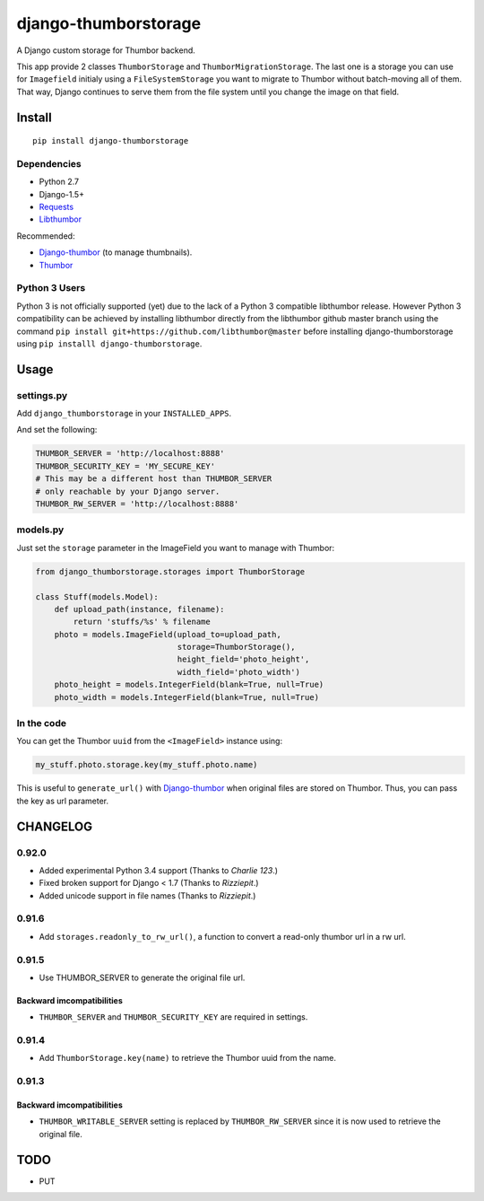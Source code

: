 =====================
django-thumborstorage
=====================

.. image:: https://coveralls.io/repos/Starou/django-thumborstorage/badge.png?branch=master
  :target: https://coveralls.io/r/Starou/django-thumborstorage?branch=master

.. image:: https://pypip.in/v/django-thumborstorage/badge.png
  :target: https://pypi.python.org/pypi/django-thumborstorage

.. image:: https://travis-ci.org/Starou/django-thumborstorage.svg
    :target: https://travis-ci.org/Starou/django-thumborstorage
    :alt: Travis C.I.

A Django custom storage for Thumbor backend.

This app provide 2 classes ``ThumborStorage`` and ``ThumborMigrationStorage``. The last one
is a storage you can use for ``Imagefield`` initialy using a ``FileSystemStorage`` you want
to migrate to Thumbor without batch-moving all of them. That way, Django continues to serve
them from the file system until you change the image on that field.


Install
=======

::

    pip install django-thumborstorage


Dependencies
''''''''''''

* Python 2.7
* Django-1.5+
* Requests_
* Libthumbor_

Recommended:

* Django-thumbor_ (to manage thumbnails).
* Thumbor_


Python 3 Users
''''''''''''''

Python 3 is not officially supported (yet) due to the lack of a Python 3 compatible libthumbor
release. However Python 3 compatibility can be achieved by installing libthumbor directly from
the libthumbor github master branch using the command ``pip install git+https://github.com/libthumbor@master``
before installing django-thumborstorage using ``pip installl django-thumborstorage``.


Usage
=====

settings.py
'''''''''''

Add ``django_thumborstorage`` in your ``INSTALLED_APPS``.

And set the following:

.. code-block:: python

    THUMBOR_SERVER = 'http://localhost:8888'
    THUMBOR_SECURITY_KEY = 'MY_SECURE_KEY'
    # This may be a different host than THUMBOR_SERVER
    # only reachable by your Django server.
    THUMBOR_RW_SERVER = 'http://localhost:8888'



models.py
'''''''''

Just set the ``storage`` parameter in the ImageField you want to manage with Thumbor:

.. code-block:: python

    from django_thumborstorage.storages import ThumborStorage

    class Stuff(models.Model):
        def upload_path(instance, filename):
            return 'stuffs/%s' % filename
        photo = models.ImageField(upload_to=upload_path,
                                  storage=ThumborStorage(),
                                  height_field='photo_height',
                                  width_field='photo_width')
        photo_height = models.IntegerField(blank=True, null=True)
        photo_width = models.IntegerField(blank=True, null=True)


In the code
'''''''''''

You can get the Thumbor ``uuid`` from the ``<ImageField>`` instance using:

.. code-block:: python

    my_stuff.photo.storage.key(my_stuff.photo.name)

This is useful to ``generate_url()`` with Django-thumbor_ when original files are stored on Thumbor. Thus,
you can pass the key as url parameter.


CHANGELOG
=========

0.92.0
''''''

* Added experimental Python 3.4 support (Thanks to *Charlie 123*.)
* Fixed broken support for Django < 1.7 (Thanks to *Rizziepit*.)
* Added unicode support in file names (Thanks to *Rizziepit*.)

0.91.6
''''''

* Add ``storages.readonly_to_rw_url()``, a function to convert a read-only thumbor url in a rw url.

0.91.5
''''''

* Use THUMBOR_SERVER to generate the original file url.

Backward imcompatibilities
--------------------------

* ``THUMBOR_SERVER`` and ``THUMBOR_SECURITY_KEY`` are required in settings.


0.91.4
''''''

* Add ``ThumborStorage.key(name)`` to retrieve the Thumbor uuid from the name.


0.91.3
''''''

Backward imcompatibilities
--------------------------

* ``THUMBOR_WRITABLE_SERVER`` setting is replaced by ``THUMBOR_RW_SERVER`` since it is now used to retrieve the
  original file.



TODO
====

* PUT

.. _Requests: http://www.python-requests.org/en/latest/
.. _Thumbor: https://github.com/globocom/thumbor
.. _Libthumbor: https://github.com/heynemann/libthumbor
.. _Django-thumbor: https://django-thumbor.readthedocs.org/en/latest/
